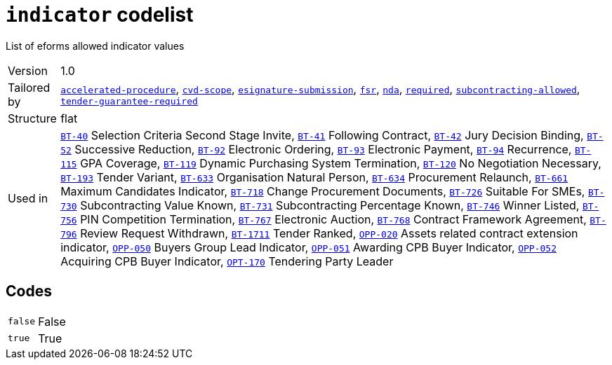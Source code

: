 = `indicator` codelist
:navtitle: Codelists

List of eforms allowed indicator values
[horizontal]
Version:: 1.0
Tailored by:: xref:code-lists/accelerated-procedure.adoc[`accelerated-procedure`], xref:code-lists/cvd-scope.adoc[`cvd-scope`], xref:code-lists/esignature-submission.adoc[`esignature-submission`], xref:code-lists/fsr.adoc[`fsr`], xref:code-lists/nda.adoc[`nda`], xref:code-lists/required.adoc[`required`], xref:code-lists/subcontracting-allowed.adoc[`subcontracting-allowed`], xref:code-lists/tender-guarantee-required.adoc[`tender-guarantee-required`]
Structure:: flat
Used in:: xref:business-terms/BT-40.adoc[`BT-40`] Selection Criteria Second Stage Invite, xref:business-terms/BT-41.adoc[`BT-41`] Following Contract, xref:business-terms/BT-42.adoc[`BT-42`] Jury Decision Binding, xref:business-terms/BT-52.adoc[`BT-52`] Successive Reduction, xref:business-terms/BT-92.adoc[`BT-92`] Electronic Ordering, xref:business-terms/BT-93.adoc[`BT-93`] Electronic Payment, xref:business-terms/BT-94.adoc[`BT-94`] Recurrence, xref:business-terms/BT-115.adoc[`BT-115`] GPA Coverage, xref:business-terms/BT-119.adoc[`BT-119`] Dynamic Purchasing System Termination, xref:business-terms/BT-120.adoc[`BT-120`] No Negotiation Necessary, xref:business-terms/BT-193.adoc[`BT-193`] Tender Variant, xref:business-terms/BT-633.adoc[`BT-633`] Organisation Natural Person, xref:business-terms/BT-634.adoc[`BT-634`] Procurement Relaunch, xref:business-terms/BT-661.adoc[`BT-661`] Maximum Candidates Indicator, xref:business-terms/BT-718.adoc[`BT-718`] Change Procurement Documents, xref:business-terms/BT-726.adoc[`BT-726`] Suitable For SMEs, xref:business-terms/BT-730.adoc[`BT-730`] Subcontracting Value Known, xref:business-terms/BT-731.adoc[`BT-731`] Subcontracting Percentage Known, xref:business-terms/BT-746.adoc[`BT-746`] Winner Listed, xref:business-terms/BT-756.adoc[`BT-756`] PIN Competition Termination, xref:business-terms/BT-767.adoc[`BT-767`] Electronic Auction, xref:business-terms/BT-768.adoc[`BT-768`] Contract Framework Agreement, xref:business-terms/BT-796.adoc[`BT-796`] Review Request Withdrawn, xref:business-terms/BT-1711.adoc[`BT-1711`] Tender Ranked, xref:business-terms/OPP-020.adoc[`OPP-020`] Assets related contract extension indicator, xref:business-terms/OPP-050.adoc[`OPP-050`] Buyers Group Lead Indicator, xref:business-terms/OPP-051.adoc[`OPP-051`] Awarding CPB Buyer Indicator, xref:business-terms/OPP-052.adoc[`OPP-052`] Acquiring CPB Buyer Indicator, xref:business-terms/OPT-170.adoc[`OPT-170`] Tendering Party Leader 

== Codes
[horizontal]
  `false`::: False
  `true`::: True
